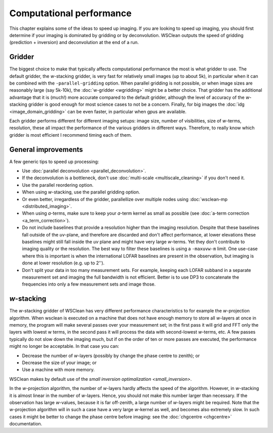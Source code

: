 Computational performance
=========================

This chapter explains some of the ideas to speed up imaging. If you are looking to speed up imaging, you should first determine if your imaging is dominated by gridding or by deconvolution. WSClean outputs the speed of gridding (prediction + inversion) and deconvolution at the end of a run.

Gridder
-------

The biggest choice to make that typically affects computational performance the most is what gridder to use. The default gridder, the *w*-stacking gridder, is very fast for relatively small images (up to about 5k), in particular when it can be combined with the ``-parallel-gridding`` option. When parallel gridding is not possible, or when image sizes are reasonably large (say 5k-10k), the :doc:`w-gridder <wgridding>` might be a better choice. That gridder has the additional advantage that it is (much!) more accurate compared to the default gridder, although the level of accuracy of the *w*-stacking gridder is good enough for most science cases to not be a concern. Finally, for big images the :doc:`idg <image_domain_gridding>` can be even faster, in particular when gpus are available. 

Each gridder performs different for different imaging setups: image size, number of visibilities, size of *w*-terms, resolution, these all impact the performance of the various gridders in different ways. Therefore, to really know which gridder is most efficient I recommend timing each of them.

General improvements
--------------------

A few generic tips to speed up processing:

* Use :doc:`parallel deconvolution <parallel_deconvolution>`.
* If the deconvolution is a bottleneck, don't use :doc:`multi-scale <multiscale_cleaning>` if you don't need it.
* Use the parallel reordering option.
* When using *w*-stacking, use the parallel gridding option.
* Or even better, irregardless of the gridder, parallellize over multiple nodes using :doc:`wsclean-mp <distributed_imaging>`.
* When using *a*-terms, make sure to keep your *a*-term kernel as small as possible (see :doc:`a-term correction <a_term_correction>`).
* Do not include baselines that provide a resolution higher than the imaging resolution. Despite that these baselines fall outside of the *uv*-plane, and therefore are discarded and don't affect performance, at lower elevations these baselines might still fall inside the *uv* plane and might have very large *w*-terms. Yet they don't contribute to imaging quality or the resolution. The best way to filter these baselines is using a ``-maxuvw-m`` limit. One use-case where this is important is when the international LOFAR baselines are present in the observation, but imaging is done at lower resolution (e.g. up to 2'').
* Don't split your data in too many measurement sets. For example, keeping each LOFAR subband in a separate measurement set and imaging the full bandwidth is not efficient. Better is to use DP3 to concatenate the frequencies into only a few measurement sets and image those.

*w*-stacking
------------

The *w*-stacking gridder of WSClean has very different performance characteristics to for example the *w*-projection algorithm. When wsclean is executed on a machine that does not have enough memory to store all *w*-layers at once in memory, the program will make several passes over your measurement set; in the first pass it will grid and FFT only the layers with lowest w terms, in the second pass it will process the data with second-lowest *w*-terms, etc. A few passes typically do not slow down the imaging much, but if on the order of ten or more passes are executed, the performance might no longer be acceptable. In that case you can:

* Decrease the number of *w*-layers (possibly by change the phase centre to zenith); or
* Decrease the size of your image; or
* Use a machine with more memory. 

WSClean makes by default use of the `small inversion optimalization <small_inversion>`.

In the *w*-projection algorithm, the number of *w*-layers hardly affects the speed of the algorithm. However, in *w*-stacking it is almost linear in the number of *w*-layers. Hence, you should not make this number larger than necessary. If the observation has large *w*-values, because it is far off-zenith, a large number of *w*-layers might be required. Note that the *w*-projection algorithm will in such a case have a very large *w*-kernel as well, and becomes also extremely slow. In such cases it might be better to change the phase centre before imaging: see the :doc:`chgcentre <chgcentre>` documentation.
